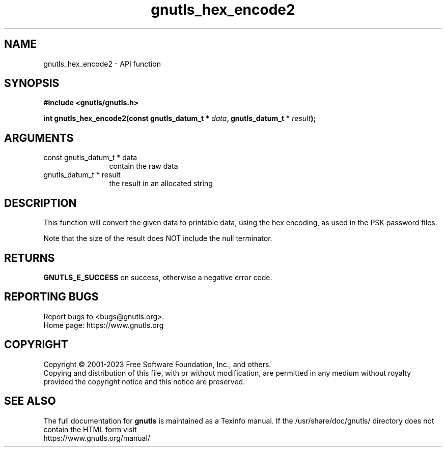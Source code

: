 .\" DO NOT MODIFY THIS FILE!  It was generated by gdoc.
.TH "gnutls_hex_encode2" 3 "3.8.7" "gnutls" "gnutls"
.SH NAME
gnutls_hex_encode2 \- API function
.SH SYNOPSIS
.B #include <gnutls/gnutls.h>
.sp
.BI "int gnutls_hex_encode2(const gnutls_datum_t * " data ", gnutls_datum_t * " result ");"
.SH ARGUMENTS
.IP "const gnutls_datum_t * data" 12
contain the raw data
.IP "gnutls_datum_t * result" 12
the result in an allocated string
.SH "DESCRIPTION"
This function will convert the given data to printable data, using
the hex encoding, as used in the PSK password files.

Note that the size of the result does NOT include the null terminator.
.SH "RETURNS"
\fBGNUTLS_E_SUCCESS\fP on success, otherwise a negative error code.
.SH "REPORTING BUGS"
Report bugs to <bugs@gnutls.org>.
.br
Home page: https://www.gnutls.org

.SH COPYRIGHT
Copyright \(co 2001-2023 Free Software Foundation, Inc., and others.
.br
Copying and distribution of this file, with or without modification,
are permitted in any medium without royalty provided the copyright
notice and this notice are preserved.
.SH "SEE ALSO"
The full documentation for
.B gnutls
is maintained as a Texinfo manual.
If the /usr/share/doc/gnutls/
directory does not contain the HTML form visit
.B
.IP https://www.gnutls.org/manual/
.PP
